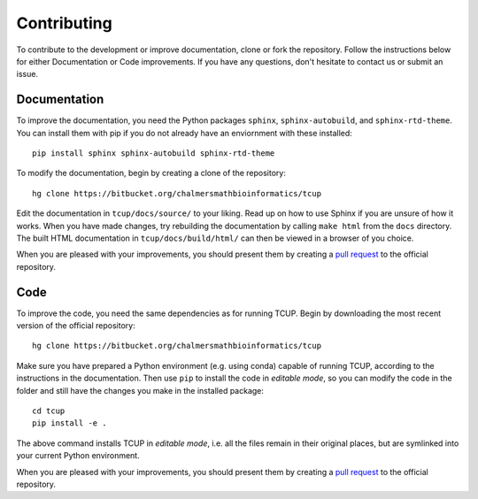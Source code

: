 Contributing
============
To contribute to the development or improve documentation, clone or fork the repository. 
Follow the instructions below for either Documentation or Code improvements.
If you have any questions, don't hesitate to contact us or submit an issue.


Documentation
*************
To improve the documentation, you need the Python packages ``sphinx``,
``sphinx-autobuild``, and ``sphinx-rtd-theme``. You can install them with
pip if you do not already have an enviornment with these installed::

    pip install sphinx sphinx-autobuild sphinx-rtd-theme

To modify the documentation, begin by creating a clone of the repository::

    hg clone https://bitbucket.org/chalmersmathbioinformatics/tcup 

Edit the documentation in ``tcup/docs/source/`` to your liking. Read 
up on how to use Sphinx if you are unsure of how it works. When you have made 
changes, try rebuilding the documentation by calling ``make html`` from the ``docs`` 
directory. The built HTML documentation in ``tcup/docs/build/html/``
can then be viewed in a browser of you choice.  

When you are pleased with your improvements, you should present them by
creating a `pull request`_ to the official repository.

.. _pull request: https://confluence.atlassian.com/bitbucket/work-with-pull-requests-223220593.html



Code
****
To improve the code, you need the same dependencies as for running
TCUP. Begin by downloading the most recent version of the official
repository::

    hg clone https://bitbucket.org/chalmersmathbioinformatics/tcup 

Make sure you have prepared a Python environment (e.g. using conda) capable of
running TCUP, according to the instructions in the documentation. Then
use ``pip`` to install the code in *editable mode*, so you can modify the code
in the folder and still have the changes you make in the installed package::

    cd tcup
    pip install -e .

The above command installs TCUP in *editable mode*, i.e. all the files
remain in their original places, but are symlinked into your current Python
environment.

When you are pleased with your improvements, you should present them by
creating a `pull request`_ to the official repository.
